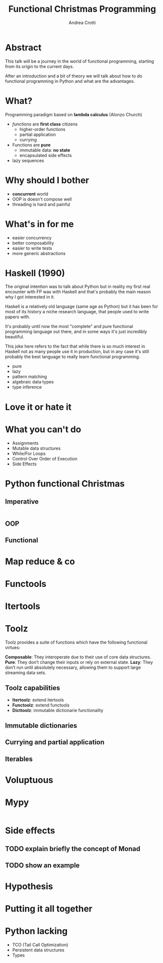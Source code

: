 #+AUTHOR: Andrea Crotti
#+TITLE: Functional Christmas Programming
#+OPTIONS: num:nil ^:nil tex:t toc:nil reveal_progress:t reveal_control:t reveal_overview:t
#+REVEAL_TRANS: fade
#+REVEAL_SPEED: fast
#+EMAIL: andrea.crotti.0@gmail.com
#+TOC: listings

* Abstract

This talk will be a journey in the world of functional programming, starting from its origin to the current days.

After an introduction and a bit of theory we will talk about how to do functional programming in Python and what are the advantages.

* What?

#+BEGIN_NOTES

#+END_NOTES

Programming paradigm based on *lambda calculus* (Alonzo Church)

- /functions/ are *first class* citizens
  - higher-order functions
  - partial application
  - currying

- Functions are *pure*
  - immutable data: *no state*
  - encapsulated side effects

- lazy sequences

* Why should I bother

- *concurrent* world
- OOP is doesn't compose well
- threading is hard and painful

* What's in for me

- easier concurrency
- better composability
- easier to write tests
- more generic abstractions

* Haskell (1990)

#+BEGIN_NOTES
The original intention was to talk about Python but in reality
my first real encounter with FP was with Haskell and that's probably
the main reason why I got interested in it.

Haskell is a relatively old language (same age as Python) but it has
been for most of its history a niche research language, that people
used to write papers with.

It's probably until now the most "complete" and pure functional programming
language out there, and in some ways it's just incredibly beautiful.

This joke here refers to the fact that while there is so much interest in
Haskell not as many people use it in production, but in any case
it's still probably the best language to really learn functional programming.
#+END_NOTES

  - pure
  - lazy
  - pattern matching
  - algebraic data types
  - type inference

[[./images/haskell.png]]


* Love it or hate it

* What you can't do

 - Assignments
 - Mutable data structures
 - While/For Loops
 - Control Over Order of Execution
 - Side Effects

[[./images/wtf.gif]]

* Python functional Christmas

** Imperative

#+BEGIN_SRC python

#+END_SRC

** OOP 

** Functional

* Map reduce & co

* Functools



* Itertools

* Toolz

Toolz provides a suite of functions which have the following functional virtues:

*Composable*: They interoperate due to their use of core data structures.
*Pure*: They don’t change their inputs or rely on external state.
*Lazy*: They don’t run until absolutely necessary, allowing them to support large streaming data sets.

** Toolz capabilities

   - *Itertoolz*: extend itertools
   - *Functoolz*: extend functools
   - *Dicttoolz*: immutable dictionarie functionality

** Immutable dictionaries

** Currying and partial application

** Iterables


* Voluptuous

* Mypy

#+BEGIN_SRC python

#+END_SRC

* Side effects

** TODO explain briefly the concept of Monad

** TODO show an example 

* Hypothesis

* Putting it all together

* Python lacking

- TCO (Tail Call Optimization)
- Persistent data structures
- Types
